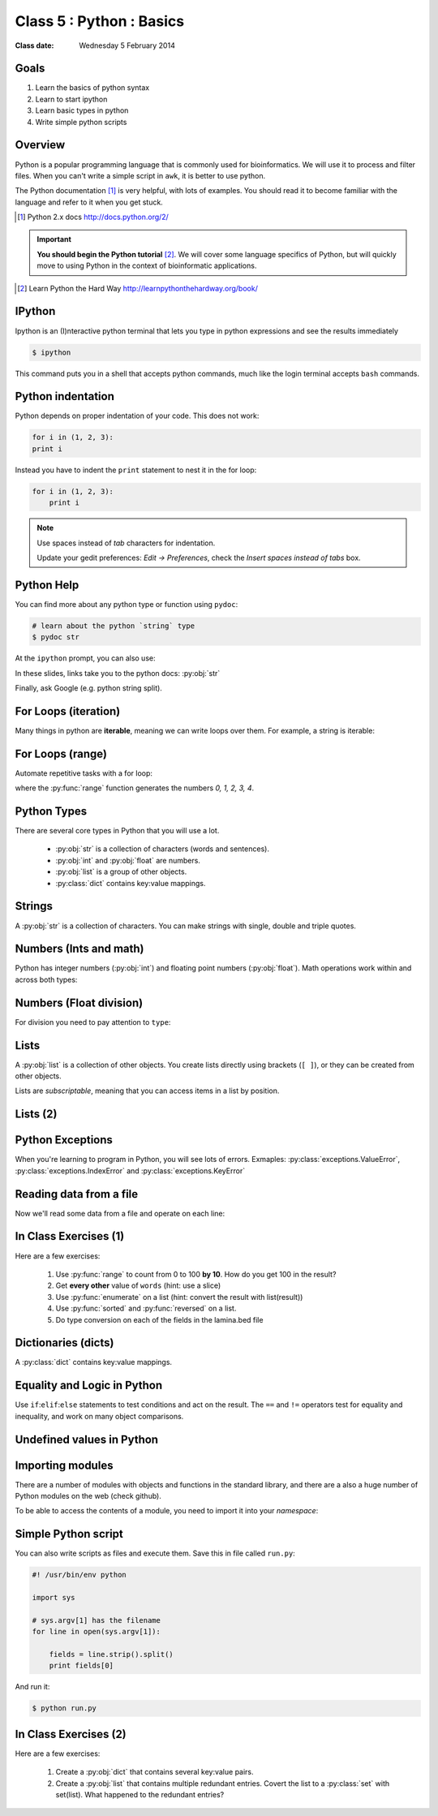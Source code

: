 .. useful ipython directive page for decorator syntax
   http://matplotlib.org/sampledoc/ipython_directive.html

*************************
Class 5 : Python : Basics
*************************

:Class date: Wednesday 5 February 2014

Goals
=====
#. Learn the basics of python syntax
#. Learn to start ipython
#. Learn basic types in python
#. Write simple python scripts

Overview
========
Python is a popular programming language that is commonly used for
bioinformatics. We will use it to process and filter files. When you can't
write a simple script in ``awk``, it is better to use python.

The Python documentation [#]_ is very helpful, with lots of examples. You
should read it to become familiar with the language and refer to it when
you get stuck.

.. [#] Python 2.x docs http://docs.python.org/2/

.. important::

    **You should begin the Python tutorial** [#]_. We will cover some language
    specifics of Python, but will quickly move to using Python  in the
    context of bioinformatic applications.

.. [#] Learn Python the Hard Way
       http://learnpythonthehardway.org/book/

IPython
=======
Ipython is an (I)nteractive python terminal that lets you
type in python expressions and see the results immediately

.. code-block:: bash

    $ ipython

This command puts you in a shell that accepts python commands, much like
the login terminal accepts ``bash`` commands.

Python indentation
==================
Python depends on proper indentation of your code. This does not work:

.. code-block:: python

    for i in (1, 2, 3):
    print i

Instead you have to indent the ``print`` statement to nest it in the for
loop:

.. code-block:: python

    for i in (1, 2, 3):
        print i

.. note::

    Use spaces instead of *tab* characters for indentation.

    Update your gedit preferences: `Edit -> Preferences`,
    check the `Insert spaces instead of tabs` box.

Python Help
===========
You can find more about any python type or function using ``pydoc``:

.. code-block:: bash

    # learn about the python `string` type
    $ pydoc str

At the ``ipython`` prompt, you can also use:

.. ipython::
    :verbatim:

    In [1]: str?

In these slides, links take you to the python docs: :py:obj:`str`

Finally, ask Google (e.g. python string split).

For Loops (iteration)
======================
Many things in python are **iterable**, meaning we can write loops over
them. For example, a string is iterable:

.. ipython::
    :verbatim:

    In [1]: sentence = 'i LOVE programming'

    In [1]: for char in sentence:
       ...:     print char

For Loops (range)
=================
Automate repetitive tasks with a for loop:

.. ipython::
    :verbatim:

    # Print "hello" 5 times:
    In [1]: for i in range(5):
       ...:     print "hello"

    # now print the numbers
    In [1]: for i in range(5):
       ...:     print i

where the :py:func:`range` function generates the numbers `0, 1, 2, 3, 4`.

Python Types
============
There are several core types in Python that you will use a lot.

    - :py:obj:`str` is a collection of characters (words and sentences).
    - :py:obj:`int` and :py:obj:`float` are numbers.
    - :py:obj:`list` is a group of other objects.
    - :py:class:`dict` contains key:value mappings.

Strings
=======
A :py:obj:`str` is a collection of characters. You can make strings with
single, double and triple quotes.

.. ipython::
    :verbatim:

    In [2]: phrase = 'this that other'

    In [3]: phrase 

    # uppercase
    In [3]: phrase.upper()

    # number of characters (including spaces) in phrase
    In [3]: len(phrase)

Numbers (Ints and math)
=========================
Python has integer numbers (:py:obj:`int`) and floating point numbers
(:py:obj:`float`). Math operations work within and across both types:

.. ipython::
    :verbatim:

    # set up some ints
    In [6]: x = 10

    In [7]: y = 100

    In [8]: type(x)

    # add
    In [9]: x + y

    # subtract
    In [10]: x - y

    # x * y
    In [11]: x * y

Numbers (Float division)
========================
For division you need to pay attention to ``type``:

.. ipython::
    :verbatim:

    # try to divide the ints ...
    In [12]: x / y

    # need float conversion!
    In [14]: float(x) / float(y)

    # make floats directly and divide
    In [15]: x = 10.0

    In [16]: y = 100.0

    In [16]: type(x)

    In [17]: x / y

Lists
=====
A :py:obj:`list` is a collection of other objects. You create lists
directly using brackets (``[ ]``), or they can be created from other
objects.

Lists are *subscriptable*, meaning that you can access items in a list by
position.

.. ipython::
    :verbatim:

    # convert to list, str.split() defaults to space
    In [3]: words = phrase.split()

    # number of items in list
    In [3]: len(words)

    # two ways to add new words
    In [3]: words.append('foo')

    In [3]: words.extend(['bar','baz'])

Lists (2)
=========

.. ipython::
    :verbatim:

    # first item only, zero-based
    In [3]: words[0]

    # first through third, start is implicit
    In [3]: words[:3]

    # iterate over the list
    In [7]: for word in words:
       ...:     print word.capitalize()
       ...:     

    # mix types in lists
    In [1]: words.extend([1,2,3])

    # a "list comprehension"
    In [2]: [type(i) for i in words]

Python Exceptions
=================
When you're learning to program in Python, you will see lots of errors.
Exmaples: :py:class:`exceptions.ValueError`,
:py:class:`exceptions.IndexError` and :py:class:`exceptions.KeyError`

.. ipython::
    :verbatim:

    In [6]: int('blah')

    In [8]: words[100]

    In [7]: parts = {'hip':'thigh'}

    In [9]: parts['nose']

    # Catch errors, print useful debugging messages
    In [12]: try:
       ....:     nums[100]
       ....: except IndexError:
       ....:     print "error: not enough nums"
       ....:     

Reading data from a file
========================
Now we'll read some data from a file and operate on each line:

.. ipython::
    :verbatim:

    In [3]: filename = '/opt/bio-workshop/data/lamina.bed'

    # What is the BUG in this block?
    In [4]: for line in open(filename):
       ...:     fields = line.strip().split('\t')
       ...:     start = fields[1]
       ...:     if start > 5000:
       ...:         print fields 
    
In Class Exercises (1)
======================
Here are a few exercises:

    #. Use :py:func:`range` to count from 0 to 100 **by 10**. How do you get
       100 in the result?

    #. Get **every other** value of ``words`` (hint: use a slice)

    #. Use :py:func:`enumerate` on a list (hint: convert the
       result with list(result))

    #. Use :py:func:`sorted` and :py:func:`reversed` on a list.

    #. Do type conversion on each of the fields in the lamina.bed file

Dictionaries (dicts)
====================
A :py:class:`dict` contains key:value mappings. 

.. ipython::
    :verbatim:

    # set up new dicts with {}
    In [14]: produce  = {'lettuce':'green', 'apple':'red',
       ....: 'banana':'yellow'}

    In [5]: produce.keys()

    In [7]: produce.values()

    In [7]: produce.items()

    # sorted by keys
    In [8]: sorted(produce.items())

    # test for membership
    In [9]: 'apple' in produce

    In [10]: not 'orange' in produce

Equality and Logic in Python
============================
Use ``if``:``elif``:``else`` statements to test conditions and act on the
result. The ``==`` and ``!=`` operators test for equality and inequality, and
work on many object comparisons.

.. ipython::
    :verbatim:

    # animal colors
    In [3]: cat = 'white'

    In [4]: dog = 'black'

    In [5]: if cat == dog: 
       ...:     print "same color"
       ...: elif cat != dog:
       ...:     print "different color"
       ...: else:
       ...:     print "not going to happen"
       ...:     

Undefined values in Python 
==========================
.. ipython::
    :verbatim:

    In [1]: this = None

    In [4]: bool(this)

    In [2]: not this

    # the following if statements are equivalent:
    In [6]: if this is None:
       ...:     print 'foo'
       ...:     

    In [5]: if not this:
       ...:     print 'foo'
       ...:     

    # set the following and test with ``not this``
    In [7]: this = 0

    In [9]: this = ''

Importing modules
=================
There are a number of modules with objects and functions in the standard
library, and there are a also a huge number of Python modules on the web
(check github).

To be able to access the contents of a module, you need to import it into
your `namespace`:

.. ipython::

    In [1]: import math

    In [2]: math.log10(1000)

    In [3]: import sys

Simple Python script
====================
You can also write scripts as files and execute them.
Save this in file called ``run.py``:

.. code-block:: python

    #! /usr/bin/env python

    import sys

    # sys.argv[1] has the filename
    for line in open(sys.argv[1]):

        fields = line.strip().split()
        print fields[0]
        
And run it:

.. code-block:: bash

    $ python run.py

In Class Exercises (2)
======================
Here are a few exercises:

    #. Create a :py:obj:`dict` that contains several key:value pairs. 

    #. Create a :py:obj:`list` that contains multiple redundant entries.
       Covert the list to a :py:class:`set` with set(list). What happened to
       the redundant entries?

